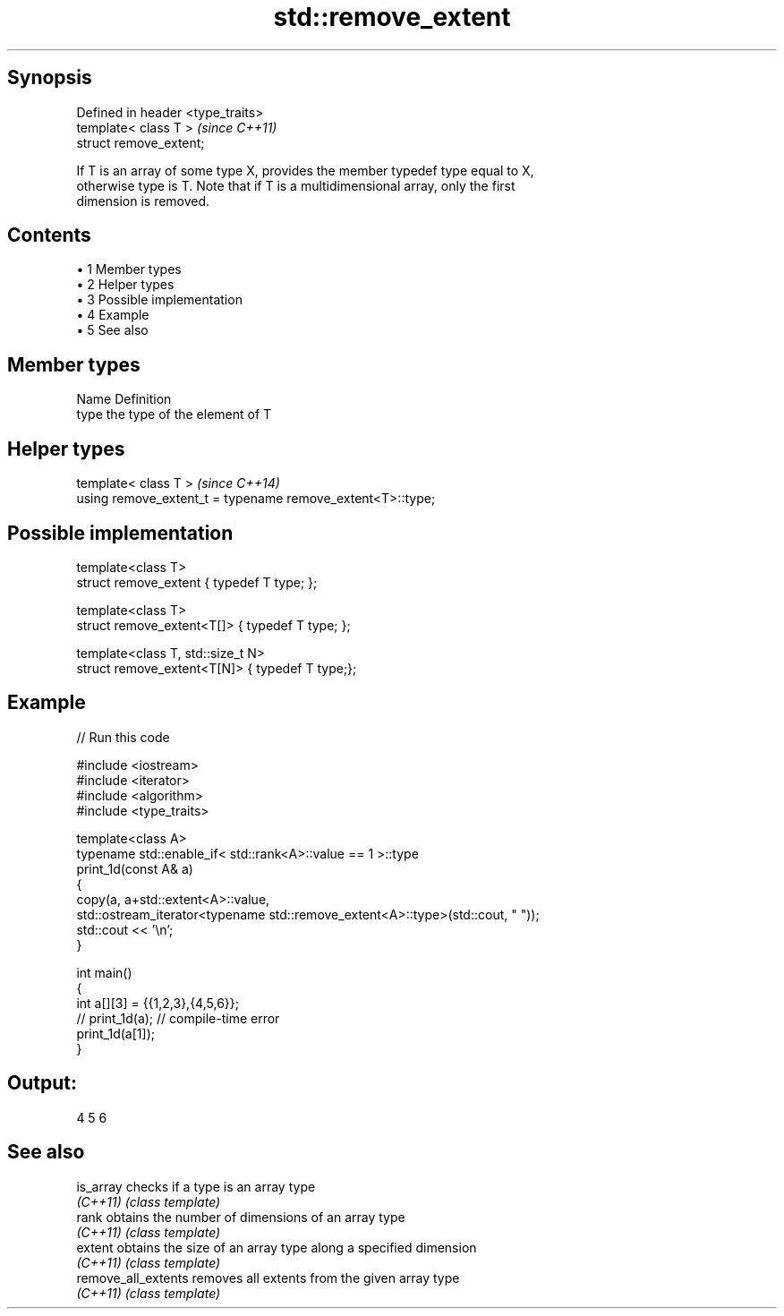 .TH std::remove_extent 3 "Apr 19 2014" "1.0.0" "C++ Standard Libary"
.SH Synopsis
   Defined in header <type_traits>
   template< class T >              \fI(since C++11)\fP
   struct remove_extent;

   If T is an array of some type X, provides the member typedef type equal to X,
   otherwise type is T. Note that if T is a multidimensional array, only the first
   dimension is removed.

.SH Contents

     • 1 Member types
     • 2 Helper types
     • 3 Possible implementation
     • 4 Example
     • 5 See also

.SH Member types

   Name Definition
   type the type of the element of T

.SH Helper types

   template< class T >                                       \fI(since C++14)\fP
   using remove_extent_t = typename remove_extent<T>::type;

.SH Possible implementation

   template<class T>
   struct remove_extent { typedef T type; };

   template<class T>
   struct remove_extent<T[]> { typedef T type; };

   template<class T, std::size_t N>
   struct remove_extent<T[N]> { typedef T type;};

.SH Example

   
// Run this code

 #include <iostream>
 #include <iterator>
 #include <algorithm>
 #include <type_traits>

 template<class A>
 typename std::enable_if< std::rank<A>::value == 1 >::type
 print_1d(const A& a)
 {
     copy(a, a+std::extent<A>::value,
          std::ostream_iterator<typename std::remove_extent<A>::type>(std::cout, " "));
     std::cout << '\\n';
 }

 int main()
 {
     int a[][3] = {{1,2,3},{4,5,6}};
 //  print_1d(a); // compile-time error
     print_1d(a[1]);
 }

.SH Output:

 4 5 6

.SH See also

   is_array           checks if a type is an array type
   \fI(C++11)\fP            \fI(class template)\fP
   rank               obtains the number of dimensions of an array type
   \fI(C++11)\fP            \fI(class template)\fP
   extent             obtains the size of an array type along a specified dimension
   \fI(C++11)\fP            \fI(class template)\fP
   remove_all_extents removes all extents from the given array type
   \fI(C++11)\fP            \fI(class template)\fP
